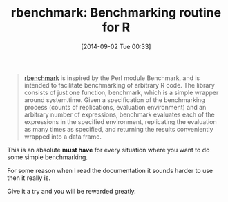 #+POSTID: 9058
#+DATE: [2014-09-02 Tue 00:33]
#+OPTIONS: toc:nil num:nil todo:nil pri:nil tags:nil ^:nil TeX:nil
#+CATEGORY: Link
#+TAGS: R-Project
#+TITLE: rbenchmark: Benchmarking routine for R

#+BEGIN_QUOTE
  [[http://cran.r-project.org/web/packages/rbenchmark/index.html][rbenchmark]] is inspired by the Perl module Benchmark, and is intended to facilitate benchmarking of arbitrary R code. The library consists of just one function, benchmark, which is a simple wrapper around system.time. Given a specification of the benchmarking process (counts of replications, evaluation environment) and an arbitrary number of expressions, benchmark evaluates each of the expressions in the specified environment, replicating the evaluation as many times as specified, and returning the results conveniently wrapped into a data frame.
#+END_QUOTE



This is an absolute *must have* for every situation where you want to do some
simple benchmarking.

For some reason when I read the documentation it sounds harder to use then it
really is. 

Give it a try and you will be rewarded greatly.



